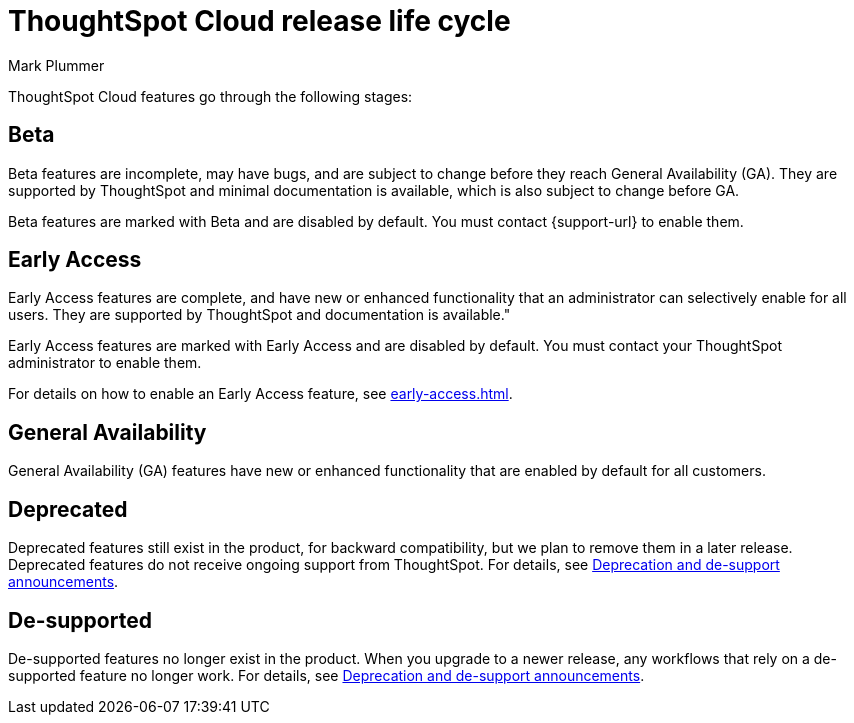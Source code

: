 = ThoughtSpot Cloud release life cycle
:last_updated: 12/22/2022
:author: Mark Plummer
:linkattrs:
:experimental:
:page-layout: default-cloud
:description: The life cycle of ThoughtSpot Cloud releases.

ThoughtSpot Cloud features go through the following stages:

== Beta

Beta features are incomplete, may have bugs, and are subject to change before they reach General Availability (GA). They are supported by ThoughtSpot and minimal documentation is available, which is also subject to change before GA.

****
Beta features are marked with [.badge.badge-update-note]#Beta# and are disabled by default.
You must contact {support-url} to enable them.
****

[#early-access]
== Early Access

Early Access features are complete, and have new or enhanced functionality that an administrator can selectively enable for all users. They are supported by ThoughtSpot and documentation is available."

****
Early Access features are marked with [.badge.badge-early-access]#Early Access# and are disabled by default. You must contact your ThoughtSpot administrator to enable them.
****

For details on how to enable an Early Access feature, see xref:early-access.adoc[].

== General Availability

General Availability (GA) features have new or enhanced functionality that are enabled by default for all customers.

== Deprecated

Deprecated features still exist in the product, for backward compatibility, but we plan to remove them in a later release. Deprecated features do not receive ongoing support from ThoughtSpot. For details, see xref:deprecation.adoc[Deprecation and de-support announcements].

== De-supported

De-supported features no longer exist in the product. When you upgrade to a newer release, any workflows that rely on a de-supported feature no longer work. For details, see xref:deprecation.adoc[Deprecation and de-support announcements].

